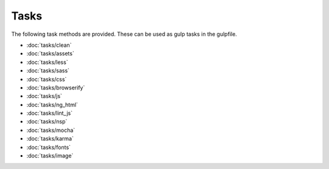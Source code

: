 Tasks
=====

The following task methods are provided. These can be used as gulp tasks in the gulpfile.

- :doc:`tasks/clean`
- :doc:`tasks/assets`
- :doc:`tasks/less`
- :doc:`tasks/sass`
- :doc:`tasks/css`
- :doc:`tasks/browserify`
- :doc:`tasks/js`
- :doc:`tasks/ng_html`
- :doc:`tasks/lint_js`
- :doc:`tasks/nsp`
- :doc:`tasks/mocha`
- :doc:`tasks/karma`
- :doc:`tasks/fonts`
- :doc:`tasks/image`

